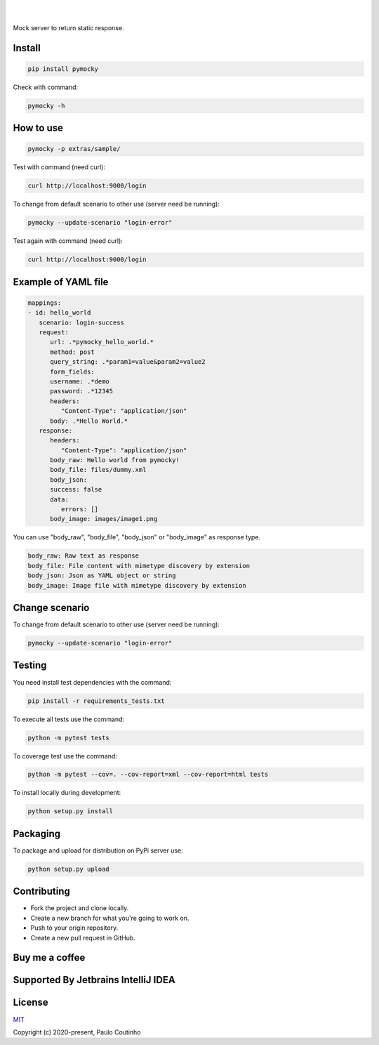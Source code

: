 .. image:: https://github.com/pymocky/pymocky/raw/master/extras/images/logo.png
   :target: https://github.com/pymocky/pymocky
   :alt: PyMocky
   :height: 100

|

.. image:: https://github.com/pymocky/pymocky/workflows/Python%20package/badge.svg
   :target: https://github.com/pymocky/pymocky/workflows/Python%20package/badge.svg
   :alt: Python package



.. image:: https://codecov.io/gh/pymocky/pymocky/branch/master/graph/badge.svg?token=XCJ4YCAC5D
   :target: https://codecov.io/gh/pymocky/pymocky
   :alt: codecov

|  

Mock server to return static response.


Install
-------

.. code-block::

   pip install pymocky


Check with command:

.. code-block::

   pymocky -h


How to use
----------

.. code-block::

   pymocky -p extras/sample/


Test with command (need curl):

.. code-block::

   curl http://localhost:9000/login


To change from default scenario to other use (server need be running):

.. code-block::

   pymocky --update-scenario "login-error"


Test again with command (need curl):

.. code-block::

   curl http://localhost:9000/login


Example of YAML file
--------------------

.. code-block::

   mappings:
   - id: hello_world
      scenario: login-success
      request:
         url: .*pymocky_hello_world.*
         method: post
         query_string: .*param1=value&param2=value2
         form_fields:
         username: .*demo
         password: .*12345
         headers:
            "Content-Type": "application/json"
         body: .*Hello World.*
      response:
         headers:
            "Content-Type": "application/json"
         body_raw: Hello world from pymocky!
         body_file: files/dummy.xml
         body_json:
         success: false
         data:
            errors: []
         body_image: images/image1.png


You can use "body_raw", "body_file", "body_json" or "body_image" as response type.

.. code-block::

   body_raw: Raw text as response
   body_file: File content with mimetype discovery by extension
   body_json: Json as YAML object or string
   body_image: Image file with mimetype discovery by extension


Change scenario
---------------

To change from default scenario to other use (server need be running):

.. code-block::

   pymocky --update-scenario "login-error"


Testing
-------

You need install test dependencies with the command:

.. code-block::

   pip install -r requirements_tests.txt


To execute all tests use the command:

.. code-block::

   python -m pytest tests


To coverage test use the command:

.. code-block::

   python -m pytest --cov=. --cov-report=xml --cov-report=html tests


To install locally during development:

.. code-block::

   python setup.py install


Packaging
---------

To package and upload for distribution on PyPi server use:

.. code-block::

   python setup.py upload


Contributing
------------

* Fork the project and clone locally.
* Create a new branch for what you're going to work on.
* Push to your origin repository.
* Create a new pull request in GitHub.


Buy me a coffee
---------------

.. image:: https://az743702.vo.msecnd.net/cdn/kofi1.png?v=2
   :target: https://ko-fi.com/paulocoutinho
   :alt: Buy Me a Coffee at ko-fi.com
   :height: 40


Supported By Jetbrains IntelliJ IDEA
------------------------------------

.. image:: https://github.com/pymocky/pymocky/raw/master/extras/images/jetbrains-logo.png
   :target: https://www.jetbrains.com/
   :alt: Supported By Jetbrains IntelliJ IDEA


License
-------

`MIT <http://opensource.org/licenses/MIT>`_

Copyright (c) 2020-present, Paulo Coutinho
